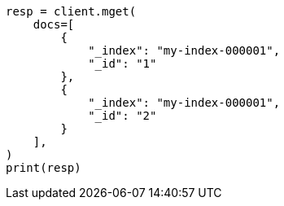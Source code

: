 // This file is autogenerated, DO NOT EDIT
// docs/multi-get.asciidoc:10

[source, python]
----
resp = client.mget(
    docs=[
        {
            "_index": "my-index-000001",
            "_id": "1"
        },
        {
            "_index": "my-index-000001",
            "_id": "2"
        }
    ],
)
print(resp)
----

